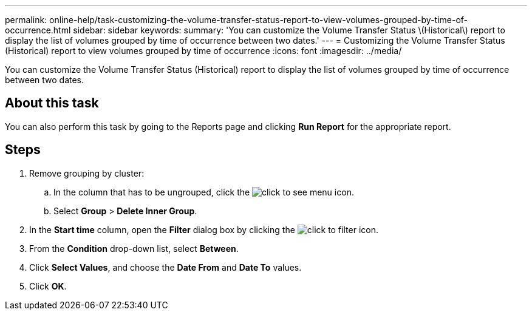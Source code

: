 ---
permalink: online-help/task-customizing-the-volume-transfer-status-report-to-view-volumes-grouped-by-time-of-occurrence.html
sidebar: sidebar
keywords: 
summary: 'You can customize the Volume Transfer Status \(Historical\) report to display the list of volumes grouped by time of occurrence between two dates.'
---
= Customizing the Volume Transfer Status (Historical) report to view volumes grouped by time of occurrence
:icons: font
:imagesdir: ../media/

[.lead]
You can customize the Volume Transfer Status (Historical) report to display the list of volumes grouped by time of occurrence between two dates.

== About this task

You can also perform this task by going to the Reports page and clicking *Run Report* for the appropriate report.

== Steps

. Remove grouping by cluster:
 .. In the column that has to be ungrouped, click the image:../media/click-to-see-menu.gif[] icon.
 .. Select *Group* > *Delete Inner Group*.
. In the *Start time* column, open the *Filter* dialog box by clicking the image:../media/click-to-filter.gif[] icon.
. From the *Condition* drop-down list, select *Between*.
. Click *Select Values*, and choose the *Date From* and *Date To* values.
. Click *OK*.
